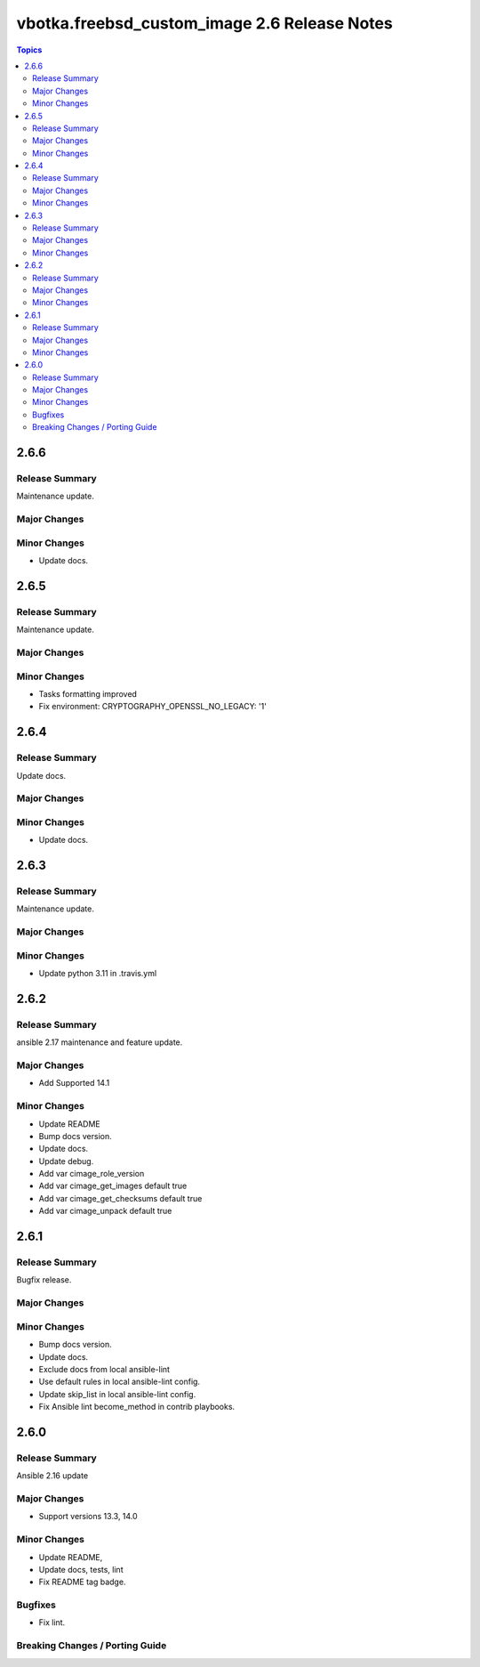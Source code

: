 =============================================
vbotka.freebsd_custom_image 2.6 Release Notes
=============================================

.. contents:: Topics


2.6.6
=====

Release Summary
---------------
Maintenance update.

Major Changes
-------------

Minor Changes
-------------
* Update docs.


2.6.5
=====

Release Summary
---------------
Maintenance update.

Major Changes
-------------

Minor Changes
-------------
* Tasks formatting improved
* Fix environment: CRYPTOGRAPHY_OPENSSL_NO_LEGACY: '1'


2.6.4
=====

Release Summary
---------------
Update docs.

Major Changes
-------------

Minor Changes
-------------
- Update docs.


2.6.3
=====

Release Summary
---------------
Maintenance update.

Major Changes
-------------

Minor Changes
-------------
- Update python 3.11 in .travis.yml


2.6.2
=====

Release Summary
---------------
ansible 2.17 maintenance and feature update.

Major Changes
-------------
* Add Supported 14.1

Minor Changes
-------------
* Update README
* Bump docs version.
* Update docs.
* Update debug.
* Add var cimage_role_version
* Add var cimage_get_images default true
* Add var cimage_get_checksums default true
* Add var cimage_unpack default true


2.6.1
=====

Release Summary
---------------
Bugfix release.

Major Changes
-------------

Minor Changes
-------------
* Bump docs version.
* Update docs.
* Exclude docs from local ansible-lint
* Use default rules in local ansible-lint config.
* Update skip_list in local ansible-lint config.
* Fix Ansible lint become_method in contrib playbooks.


2.6.0
=====

Release Summary
---------------
Ansible 2.16 update


Major Changes
-------------
* Support versions 13.3, 14.0

Minor Changes
-------------
* Update README, 
* Update docs, tests, lint
* Fix README tag badge.

Bugfixes
--------
* Fix lint.

Breaking Changes / Porting Guide
--------------------------------
